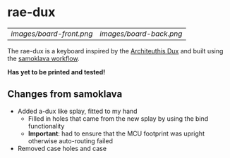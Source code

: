 * rae-dux
| [[images/board-front.png]] | [[images/board-back.png]] |

The rae-dux is a keyboard inspired by the [[https://github.com/tapioki/cephalopoda/tree/main/Architeuthis%20dux][Architeuthis Dux]] and built using the [[https://github.com/soundmonster/samoklava][samoklava workflow]].

*Has yet to be printed and tested!*

** Changes from samoklava
- Added a-dux like splay, fitted to my hand
  + Filled in holes that came from the new splay by using the bind functionality
  + *Important*: had to ensure that the MCU footprint was upright otherwise auto-routing failed
- Removed case holes and case
